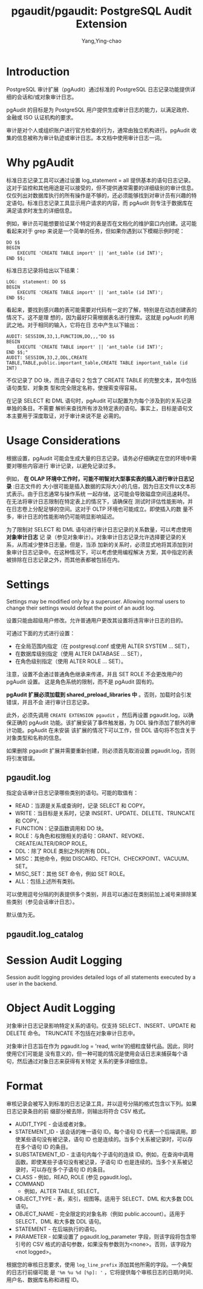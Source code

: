 :PROPERTIES:
:ID:       bfa7ada7-e5e0-441e-8b1c-8f4260cb5e2e
:NOTER_DOCUMENT: https://github.com/pgaudit/pgaudit#readme
:NOTER_OPEN: eww
:END:
#+TITLE: pgaudit/pgaudit: PostgreSQL Audit Extension
#+AUTHOR: Yang,Ying-chao
#+EMAIL:  yang.yingchao@qq.com
#+OPTIONS:  ^:nil _:nil H:7 num:t toc:2 \n:nil ::t |:t -:t f:t *:t tex:t d:(HIDE) tags:not-in-toc
#+STARTUP:  align nodlcheck oddeven lognotestate
#+SEQ_TODO: TODO(t) INPROGRESS(i) WAITING(w@) | DONE(d) CANCELED(c@)
#+TAGS:     noexport(n)
#+LANGUAGE: en
#+EXCLUDE_TAGS: noexport
#+FILETAGS: :tag1:tag2:

* Introduction
:PROPERTIES:
:CUSTOM_ID: h:f0206ea3-01ef-4af7-a144-a7a1a836404e
:END:

PostgreSQL 审计扩展（pgAudit）通过标准的 PostgreSQL 日志记录功能提供详细的会话和/或对象审计日志。

pgAudit 的目标是为 PostgreSQL 用户提供生成审计日志的能力，以满足政府、金融或 ISO 认证机构的要求。

审计是对个人或组织账户进行官方检查的行为，通常由独立机构进行。pgAudit 收集的信息被称为审计轨迹或审计日志。本文档中使用审计日志一词。

* Why pgAudit
:PROPERTIES:
:CUSTOM_ID: h:f5b37ef4-26b4-44a4-ba77-dc397d5e54bd
:END:
标准日志记录工具可以通过设置 log_statement = all 提供基本的语句日志记录。这对于监控和其他用途是可以接受的，但不提供通常需要的详细级别的审计信息。仅仅列出对数据库执行的所有操作是不够的，还必须能够找到对审计员有兴趣的特定语句。标准日志记录工具显示用户请求的内容，而 pgAudit 则专注于数据库在满足请求时发生的详细信息。

例如，审计员可能想要验证某个特定的表是否在文档化的维护窗口内创建。这可能看起来对于 grep 来说是一个简单的任务，但如果你遇到以下模糊示例时呢：

#+BEGIN_SRC sql -r
DO $$
BEGIN
    EXECUTE 'CREATE TABLE import' || 'ant_table (id INT)';
END $$;
#+END_SRC

标准日志记录将给出以下结果：

#+BEGIN_SRC text
LOG:  statement: DO $$
BEGIN
    EXECUTE 'CREATE TABLE import' || 'ant_table (id INT)';
END $$;
#+END_SRC

看起来，要找到感兴趣的表可能需要对代码有一定的了解，特别是在动态创建表的情况下。这不是理
想的，因为最好只需根据表名进行搜索。这就是 pgAudit 的用武之地。对于相同的输入，它将在日
志中产生以下输出：

#+BEGIN_SRC text
AUDIT: SESSION,33,1,FUNCTION,DO,,,"DO $$
BEGIN
    EXECUTE 'CREATE TABLE import' || 'ant_table (id INT)';
END $$;"
AUDIT: SESSION,33,2,DDL,CREATE TABLE,TABLE,public.important_table,CREATE TABLE important_table (id INT)
#+END_SRC

不仅记录了 DO 块，而且子语句 2 包含了 CREATE TABLE 的完整文本，其中包括语句类型、对象类
型和完全限定名称，使搜索变得容易。

在记录 SELECT 和 DML 语句时，pgAudit 可以配置为为每个涉及到的关系记录单独的条目。不需要
解析来查找所有涉及特定表的语句。事实上，目标是语句文本主要用于深度取证，对于审计来说不是
必需的。

* Usage Considerations
:PROPERTIES:
:NOTER_DOCUMENT: https://github.com/pgaudit/pgaudit#readme
:NOTER_OPEN: eww
:NOTER_PAGE: 2787
:CUSTOM_ID: h:62f42bbe-e88a-4cf3-a2c5-d95ba4605c62
:END:


根据设置，pgAudit 可能会生成大量的日志记录。请务必仔细确定在您的环境中需要对哪些内容进行
审计记录，以避免记录过多。

例如， *在 OLAP 环境中工作时，可能不明智对大型事实表的插入进行审计日志记录* :日志文件的
大小很可能是插入数据的实际大小的几倍，因为日志文件以文本形式表示。由于日志通常与操作系统
一起存储，这可能会导致磁盘空间迅速耗尽。在无法将审计日志限制在特定表上的情况下，请确保在
测试时评估性能影响，并在日志卷上分配足够的空间。这对于 OLTP 环境也可能成立。即使插入的数
量不多，审计日志的性能影响仍可能明显影响延迟。

为了限制对 SELECT 和 DML 语句进行审计日志记录的关系数量，可以考虑使用 *对象审计日志* 记
录（参见对象审计）。对象审计日志记录允许选择要记录的关系，从而减少整体日志量。但是，当添
加新的关系时，必须显式地将其添加到对象审计日志记录中。在这种情况下，可以考虑使用编程解决
方案，其中指定的表被排除在日志记录之外，而其他表都被包括在内。


* Settings
:PROPERTIES:
:NOTER_DOCUMENT: https://github.com/pgaudit/pgaudit#readme
:NOTER_OPEN: eww
:NOTER_PAGE: 11546
:CUSTOM_ID: h:33bc6b27-1a27-41cd-9a02-a20adad58a9b
:END:

Settings may be modified only by a superuser. Allowing normal users to change their
settings would defeat the point of an audit log.

设置只能由超级用户修改。允许普通用户更改其设置将违背审计日志的目的。

可通过下面的方式进行设置：
- 在全局范围内指定（在 postgresql.conf 或使用 ALTER SYSTEM ... SET），
- 在数据库级别指定（使用 ALTER DATABASE ... SET），
- 在角色级别指定（使用 ALTER ROLE ... SET）。


注意，设置不会通过普通角色继承来传递，并且 SET ROLE 不会更改用户的 pgAudit 设置。
这是角色系统的限制，而不是 pgAudit 固有的。

*pgAudit 扩展必须加载到 shared_preload_libraries 中* 。否则，加载时会引发错误，并且不会
进行审计日志记录。

此外，必须先调用 =CREATE EXTENSION pgaudit= ，然后再设置 pgaudit.log，以确保正确的
pgAudit 功能。该扩展安装了事件触发器，为 DDL 操作添加了额外的审计功能。pgAudit 在未安装
该扩展的情况下可以工作，但 DDL 语句将不包含关于对象类型和名称的信息。

如果删除 pgaudit 扩展并需要重新创建，则必须首先取消设置 pgaudit.log，否则将引发错误。


** pgaudit.log
:PROPERTIES:
:NOTER_DOCUMENT: https://github.com/pgaudit/pgaudit#readme
:NOTER_OPEN: eww
:NOTER_PAGE: 12688
:CUSTOM_ID: h:89ca1d4c-6272-405a-8787-c3fa0b7585cc
:END:

指定会话审计日志记录哪些类别的语句。可能的取值有：

- READ：当源是关系或查询时，记录 SELECT 和 COPY。
- WRITE：当目标是关系时，记录 INSERT、UPDATE、DELETE、TRUNCATE 和 COPY。
- FUNCTION：记录函数调用和 DO 块。
- ROLE：与角色和权限相关的语句：GRANT、REVOKE、CREATE/ALTER/DROP ROLE。
- DDL：除了 ROLE 类别之外的所有 DDL。
- MISC：其他命令，例如 DISCARD、FETCH、CHECKPOINT、VACUUM、SET。
- MISC_SET：其他 SET 命令，例如 SET ROLE。
- ALL：包括上述所有类别。

可以使用逗号分隔的列表提供多个类别，并且可以通过在类别前加上减号来排除某些类别（参见会话审计日志）。

默认值为无。


** pgaudit.log_catalog
:PROPERTIES:
:NOTER_DOCUMENT: https://github.com/pgaudit/pgaudit#readme
:NOTER_OPEN: eww
:NOTER_PAGE: 13512
:CUSTOM_ID: h:dca395cb-8831-49f2-b91b-b2ab14c01321
:END:


* Session Audit Logging
:PROPERTIES:
:NOTER_DOCUMENT: https://github.com/pgaudit/pgaudit#readme
:NOTER_OPEN: eww
:NOTER_PAGE: 16790
:CUSTOM_ID: h:4fc32f0b-c5c0-491b-a09c-a8fac4d0cbf5
:END:

Session audit logging provides detailed logs of all statements executed by a user in the
backend.


* Object Audit Logging
:PROPERTIES:
:NOTER_DOCUMENT: https://github.com/pgaudit/pgaudit#readme
:NOTER_OPEN: eww
:NOTER_PAGE: 18133
:CUSTOM_ID: h:ba41086c-667f-4d95-a559-3d32bf0968c6
:END:

对象审计日志记录影响特定关系的语句。仅支持 SELECT、INSERT、UPDATE 和 DELETE 命令。
TRUNCATE 不包括在对象审计日志中。

对象审计日志旨在作为 pgaudit.log = 'read, write'的细粒度替代品。因此，同时使用它们可能是
没有意义的，但一种可能的情况是使用会话日志来捕获每个语句，然后通过对象日志来获得有关特定
关系的更多详细信息。


* Format
:PROPERTIES:
:NOTER_DOCUMENT: https://github.com/pgaudit/pgaudit#readme
:NOTER_OPEN: eww
:NOTER_PAGE: 20183
:CUSTOM_ID: h:370fd696-b01f-4f2f-923b-861b2a710d62
:END:

审核记录会被写入到标准的日志记录工具，并以逗号分隔的格式包含以下列。如果日志记录条目的前
缀部分被去除，则输出将符合 CSV 格式。

- AUDIT_TYPE - 会话或者对象。
- STATEMENT_ID - 该会话的唯一语句 ID。每个语句 ID 代表一个后端调用。即使某些语句没有被记录，语句 ID 也是连续的。当多个关系被记录时，可以存在多个语句 ID 的条目。
- SUBSTATEMENT_ID - 主语句内每个子语句的连续 ID。例如，在查询中调用函数。即使某些子语句没有被记录，子语句 ID 也是连续的。当多个关系被记录时，可以存在多个子语句 ID 的条目。
- CLASS - 例如，READ, ROLE (参见 pgaudit.log)。
- COMMAND
 - 例如，ALTER TABLE, SELECT。
- OBJECT_TYPE - 表，索引，视图等。适用于 SELECT、DML 和大多数 DDL 语句。
- OBJECT_NAME - 完全限定的对象名称（例如 public.account）。适用于 SELECT、DML 和大多数 DDL 语句。
- STATEMENT - 在后端执行的语句。
- PARAMETER - 如果设置了 pgaudit.log_parameter 字段，则该字段将包含带引号的 CSV 格式的语句参数，如果没有参数则为<none>。否则，该字段为<not logged>。

根据您的审核日志要求，使用 =log_line_prefix= 添加其他所需的字段。一个典型的日志行前缀可能
是 ='%m %u %d [%p]: '= ，它将提供每个审核日志的日期/时间、用户名、数据库名称和进程 ID。
